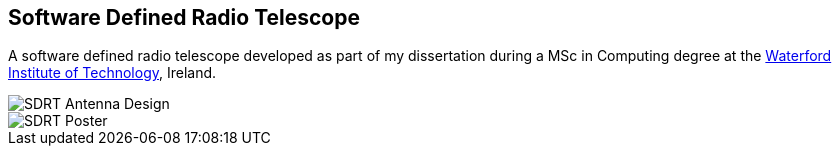 == Software Defined Radio Telescope ==
A software defined radio telescope developed as part of my dissertation during a MSc in Computing degree at the link:http://www.wit.ie[Waterford Institute of Technology], Ireland.

image::http://davidkirwan.github.io/software_defined_radio_telescope/images/antenna_design.png[SDRT Antenna Design]
image::http://davidkirwan.github.io/software_defined_radio_telescope/images/poster.png[SDRT Poster]
